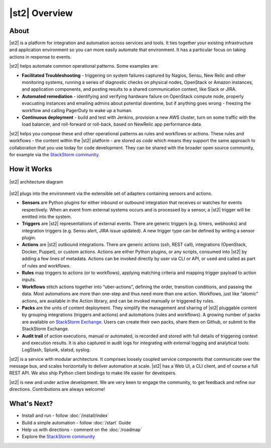 |st2| Overview
====================

About
-----

|st2| is a platform for integration and automation across services and tools. It ties together
your existing infrastructure and application environment so you can more easily automate that
environment. It has a particular focus on taking actions in response to events.

|st2| helps automate common operational patterns. Some examples are:

* **Facilitated Troubleshooting** - triggering on system failures captured by Nagios, Sensu, New
  Relic and other monitoring systems, running a series of diagnostic checks on physical nodes,
  OpenStack or Amazon instances, and application components, and posting results to a shared
  communication context, like Slack or JIRA.
* **Automated remediation** - identifying and verifying hardware failure on OpenStack compute
  node, properly evacuating instances and emailing admins about potential downtime, but if
  anything goes wrong - freezing the workflow and calling PagerDuty to wake up a human.
* **Continuous deployment** - build and test with Jenkins, provision a new AWS cluster, turn on
  some traffic with the load balancer, and roll-forward or roll-back, based on NewRelic app
  performance data.

|st2| helps you compose these and other operational patterns as rules and workflows or actions.
These rules and workflows - the content within the |st2| platform - are stored *as code* which
means they support the same approach to collaboration that you use today for code development.
They can be shared with the broader open source community, for example via the `StackStorm
community <https://www.stackstorm.com/community/>`_.

How it Works
------------

.. figure:: /_static/images/architecture_diagram.png
    :align: center

    |st2| architecture diagram

|st2| plugs into the environment via the extensible set of adapters containing sensors and actions.

* **Sensors** are Python plugins for either inbound or outbound integration that receives or
  watches for events respectively. When an event from external systems occurs and is processed by
  a sensor, a |st2| trigger will be emitted into the system.

* **Triggers** are |st2| representations of external events. There are generic triggers (e.g.
  timers, webhooks) and integration triggers (e.g. Sensu alert, JIRA issue updated). A new trigger
  type can be defined by writing a sensor plugin.

* **Actions** are |st2| outbound integrations. There are generic actions (ssh, REST call),
  integrations (OpenStack, Docker, Puppet), or custom actions. Actions are either Python plugins,
  or any scripts, consumed into |st2| by adding a few lines of metadata. Actions can be invoked
  directly by user via CLI or API, or used and called as part of rules and workflows.

* **Rules** map triggers to actions (or to workflows), applying matching criteria and mapping
  trigger payload to action inputs.

* **Workflows** stitch actions together into “uber-actions”, defining the order, transition
  conditions, and passing the data. Most automations are more than one-step and thus need more
  than one action. Workflows, just like “atomic” actions, are available in the Action library, and
  can be invoked manually or triggered by rules.

* **Packs** are the units of content deployment. They simplify the management and sharing of |st2|
  pluggable content by grouping integrations (triggers and actions) and automations (rules and
  workflows). A growing number of packs are available on `StackStorm Exchange <https://exchange.stackstorm.org>`_. Users can create their own packs, share them on Github, or submit to
  the StackStorm Exchange.

* **Audit trail** of action executions, manual or automated, is recorded and stored with full
  details of triggering context and execution results. It is also captured in audit logs for
  integrating with external logging and analytical tools: LogStash, Splunk, statsd, syslog.


|st2| is a service with modular architecture. It comprises loosely coupled service components that
communicate over the message bus, and scales horizontally to deliver automation at scale. |st2|
has a Web UI, a CLI client, and of course a full REST API. We also ship Python client bindings to
make life easier for developers.

|st2| is new and under active development. We are very keen to engage the community, to get
feedback and refine our directions. Contributions are always welcome!

What's Next?
------------

* Install and run - follow :doc:`/install/index`
* Build a simple automation - follow :doc:`/start` Guide
* Help us with directions - comment on the :doc:`/roadmap`
* Explore the `StackStorm community <https://www.stackstorm.com/community/>`__


.. only:: community

    .. include:: __engage_community.rst
